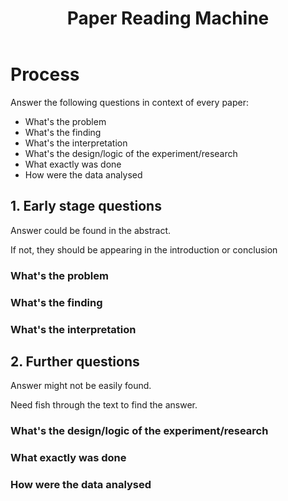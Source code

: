 :PROPERTIES:
:ID:       42B341E3-4A7C-47FA-B172-36749140D512
:END:
#+title: Paper Reading Machine
#+HUGO_SECTION:main
* Process
Answer the following questions in context of every paper:
+ What's the problem
+ What's the finding
+ What's the interpretation
+ What's the design/logic of the experiment/research
+ What exactly was done
+ How were the data analysed
** 1. Early stage questions
Answer could be found in the abstract.

If not, they should be appearing in the introduction or conclusion
*** What's the problem
*** What's the finding
*** What's the interpretation
** 2. Further questions
Answer might not be easily found.

Need fish through the text to find the answer.
*** What's the design/logic of the experiment/research
*** What exactly was done
*** How were the data analysed

